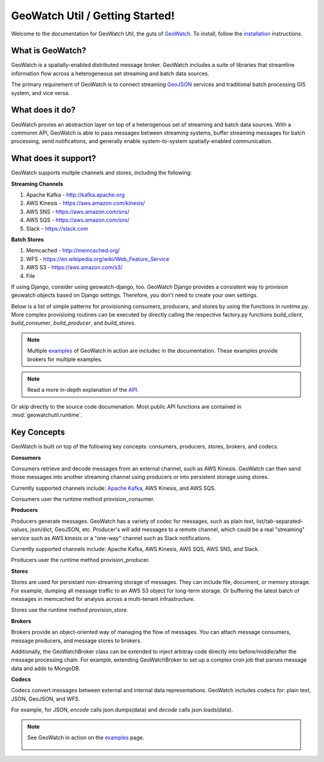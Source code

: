 GeoWatch Util / Getting Started!
================

Welcome to the documentation for GeoWatch Util, the guts of GeoWatch_.  To install, follow the `installation`_ instructions.

.. _geowatch: http://geowatch.io
.. _installation: installation.html


What is GeoWatch?
-----------------

GeoWatch is a spatially-enabled distributed message broker.  GeoWatch includes a suite of libraries that streamline information flow across a heterogeneous set streaming and batch data sources.

The primary requirement of GeoWatch is to connect streaming GeoJSON_ services and traditional batch processing GIS system, and vice versa.

.. _geojson: http://geojson.org/

What does it do?
----------------

GeoWatch provies an abstraction layer on top of a heterogenous set of streaming and batch data sources.  With a commonm API, GeoWatch is able to pass messages between streaming systems, buffer streaming messages for batch processing, send notifications, and generally enable system-to-system spatially-enabled communication.

What does it support?
---------------------

GeoWatch supports multple channels and stores, including the following:

**Streaming Channels**

1.  Apache Kafka - http://kafka.apache.org
2.  AWS Kinesis - https://aws.amazon.com/kinesis/
3.  AWS SNS - https://aws.amazon.com/sns/
4.  AWS SQS - https://aws.amazon.com/sns/
5.  Slack - https://slack.com

**Batch Stores**

1.  Memcached - http://memcached.org/
2.  WFS - https://en.wikipedia.org/wiki/Web_Feature_Service
3.  AWS S3 - https://aws.amazon.com/s3/
4.  File

If using Django, consider using geowatch-django, too.  GeoWatch Django provides a consistent way to provision geowatch objects based on Django settings.  Therefore, you don't need to create your own settings.

Below is a list of simple patterns for provisioning consumers, producers, and stores by using the functions in `runtime.py`.  More complex provisioing routines can be executed by directly calling the respective factory.py functions `build_client`, `build_consumer`, `build_producer`, and `build_stores`.

.. note::

    Multiple `examples`_ of GeoWatch in action are includec in the documentation.  These examples provide brokers for multiple examples.

    .. _examples: examples.html

.. note::

    Read a more in-depth explanation of the `API`_.

    .. _api: api.html
 
Or skip directly to the source code documenation.  Most public API functions are contained in :mod:`geowatchutil.runtime`.

Key Concepts
------------

GeoWatch is built on top of the following key concepts: consumers, producers, stores, brokers, and codecs.

**Consumers**

Consumers retrieve and decode messages from an external channel, such as AWS Kinesis.  GeoWatch can then send those messages into another streaming channel using producers or into persistent storage using stores.

Currently supported channels include: `Apache Kafka`_, AWS Kinesis, and AWS SQS.

.. _Apache Kafka: http://kafka.apache.org/

Consumers user the runtime method provision_consumer.

**Producers**

Producers generate messages.  GeoWatch has a variety of codec for messages, such as plain text, list/tab-separated-values, json/dict, GeoJSON, etc.  Producer's will add messages to a remote channel, which could be a real "streaming" service such as AWS kinesis or a "one-way" channel such as Slack notifications.

Currently supported channels include: Apache Kafka, AWS Kinesis, AWS SQS, AWS SNS, and Slack.

Producers user the runtime method provision_producer.

**Stores**

Stores are used for persistant non-streaming storage of messages.  They can include file, document, or memory storage.  For example, dumping all message traffic to an AWS S3 object for long-term storage.  Or buffering the latest batch of messages in memcached for analysis across a multi-tenant infrastructure.

Stores use the runtime method provision_store.

**Brokers**

Brokers provide an object-oriented way of managing the flow of messages.  You can attach message consumers, message producers, and message stores to brokers.

Additionally, the GeoWatchBroker class can be extended to inject arbitray code directly into before/middle/after the message processing chain.  For example, extending GeoWatchBroker to set up a complex cron job that parses message data and adds to MongoDB.

**Codecs**

Codecs convert messages between external and internal data representations.  GeoWatch includes codecs for: plain text, JSON, GeoJSON, and WFS.

For example, for JSON, `encode` calls json.dumps(data) and `decode` calls json.loads(data).

.. note::
    See GeoWatch in action on the examples_ page.

        .. _examples: examples.html
